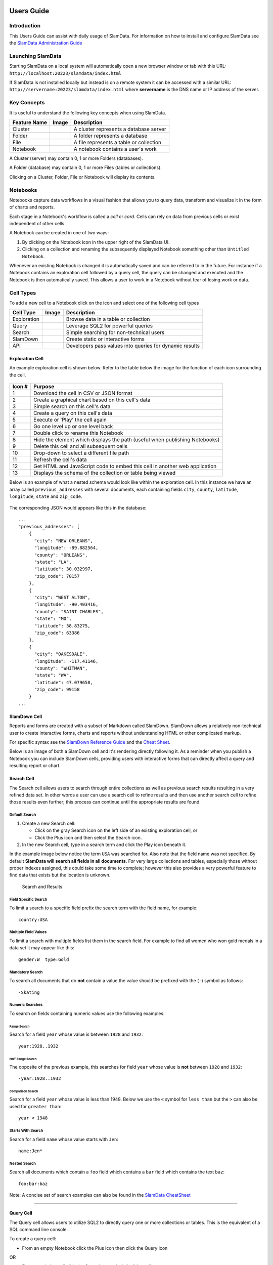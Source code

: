 .. figure:: /images/white-logo.png
   :alt: SlamData Logo

Users Guide
===========

Introduction
------------

This Users Guide can assist with daily usage of SlamData. For
information on how to install and configure SlamData see the `SlamData
Administration Guide <administration-guide.md>`__

Launching SlamData
------------------

Starting SlamData on a local system will automatically open a new
browser window or tab with this URL:
``http://localhost:20223/slamdata/index.html``

If SlamData is not installed locally but instead is on a remote system
it can be accessed with a similar URL:
``http://servername:20223/slamdata/index.html`` where **servername** is
the DNS name or IP address of the server.


Key Concepts
------------

It is useful to understand the following key concepts when using
SlamData.

+----------------+--------------+-------------------------------------------+
| Feature Name   | Image        | Description                               |
+================+==============+===========================================+
| Cluster        | |Cluster|    | A cluster represents a database server    |
+----------------+--------------+-------------------------------------------+
| Folder         | |Folder|     | A folder represents a database            |
+----------------+--------------+-------------------------------------------+
| File           | |File|       | A file represents a table or collection   |
+----------------+--------------+-------------------------------------------+
| Notebook       | |Notebook|   | A notebook contains a user's work         |
+----------------+--------------+-------------------------------------------+

A Cluster (server) may contain 0, 1 or more Folders (databases).

A Folder (database) may contain 0, 1 or more Files (tables or
collections).

Clicking on a Cluster, Folder, File or Notebook will display its
contents.


Notebooks
---------

Notebooks capture data workflows in a visual fashion that allows you to
query data, transform and visualize it in the form of charts and
reports.

Each stage in a Notebook's workflow is called a *cell* or *card*. Cells
can rely on data from previous cells or exist independent of other
cells.

A Notebook can be created in one of two ways:

1. By clicking on the Notebook |Notebook| icon in the upper right of the
   SlamData UI.
2. Clicking on a collection and renaming the subsequently displayed
   Notebook something other than ``Untitled Notebook``.

Whenever an existing Notebook is changed it is automatically saved and
can be referred to in the future. For instance if a Notebook contains an
exploration cell followed by a query cell, the query can be changed and
executed and the Notebook is then automatically saved. This allows a
user to work in a Notebook without fear of losing work or data.


Cell Types
----------

To add a new cell to a Notebook click on the |Plus| icon and select one
of the following cell types

+---------------+-----------------+-----------------------------------------------------------+
| Cell Type     | Image           | Description                                               |
+===============+=================+===========================================================+
| Exploration   | |Exploration|   | Browse data in a table or collection                      |
+---------------+-----------------+-----------------------------------------------------------+
| Query         | |Query|         | Leverage SQL2 for powerful queries                        |
+---------------+-----------------+-----------------------------------------------------------+
| Search        | |Search|        | Simple searching for non-technical users                  |
+---------------+-----------------+-----------------------------------------------------------+
| SlamDown      | |SlamDown|      | Create static or interactive forms                        |
+---------------+-----------------+-----------------------------------------------------------+
| API           | |API|           | Developers pass values into queries for dynamic results   |
+---------------+-----------------+-----------------------------------------------------------+

Exploration Cell
~~~~~~~~~~~~~~~~

An example exploration cell is shown below. Refer to the table below the
image for the function of each icon surrounding the cell.

.. figure:: /images/screenshots/cell-exploration-annotated-with-numbers.png
   :alt: Exploration Cell

+---------+------------------------------------------------------------------+
| Icon #  | Purpose                                                          |
+=========+==================================================================+
| 1       | Download the cell in CSV or JSON format                          |
+---------+------------------------------------------------------------------+
| 2       | Create a graphical chart based on this cell's data               |
+---------+------------------------------------------------------------------+
| 3       | Simple search on this cell's data                                |
+---------+------------------------------------------------------------------+
| 4       | Create a query on this cell's data                               |
+---------+------------------------------------------------------------------+
| 5       | Execute or 'Play' the cell again                                 |
+---------+------------------------------------------------------------------+
| 6       | Go one level up or one level back                                |
+---------+------------------------------------------------------------------+
| 7       | Double click to rename this Notebook                             |
+---------+------------------------------------------------------------------+
| 8       | Hide the element which displays the path (useful when publishing |
|         | Notebooks)                                                       |
+---------+------------------------------------------------------------------+
| 9       | Delete this cell and all subsequent cells                        |
+---------+------------------------------------------------------------------+
| 10      | Drop-down to select a different file path                        |
+---------+------------------------------------------------------------------+
| 11      | Refresh the cell's data                                          |
+---------+------------------------------------------------------------------+
| 12      | Get HTML and JavaScript code to embed this cell in another web   |
|         | application                                                      |
+---------+------------------------------------------------------------------+
| 13      | Displays the schema of the collection or table being viewed      |
+---------+------------------------------------------------------------------+

Below is an example of what a nested schema would look like within the
exploration cell. In this instance we have an array called
``previous_addresses`` with several documents, each containing fields
``city``, ``county``, ``latitude``, ``longitude``, ``state`` and
``zip_code``.

.. figure:: /images/screenshots/cell-exploration-nested.png
   :alt: Exploration Cell Nested

The corresponding JSON would appears like this in the database:

::

    ...
    "previous_addresses": [
        {
          "city": "NEW ORLEANS",
          "longitude": -89.882564,
          "county": "ORLEANS",
          "state": "LA",
          "latitude": 30.032997,
          "zip_code": 70157
        },
        {
          "city": "WEST ALTON",
          "longitude": -90.403416,
          "county": "SAINT CHARLES",
          "state": "MO",
          "latitude": 38.83275,
          "zip_code": 63386
        },
        {
          "city": "OAKESDALE",
          "longitude": -117.41146,
          "county": "WHITMAN",
          "state": "WA",
          "latitude": 47.079658,
          "zip_code": 99158
        }
    ...


SlamDown Cell
~~~~~~~~~~~~~

Reports and forms are created with a subset of Markdown called SlamDown.
SlamDown allows a relatively non-technical user to create interactive
forms, charts and reports without understanding HTML or other
complicated markup.

For specific syntax see the `SlamDown Reference
Guide <slamdown-reference.md>`__ and the `Cheat
Sheet <http://slamdata.com/wp-content/uploads/2016/03/slamdata-cheatsheet-20160329-2.pdf>`__.

Below is an image of both a SlamDown cell and it's rendering directly
following it. As a reminder when you publish a Notebook you can include
SlamDown cells, providing users with interactive forms that can directly
affect a query and resulting report or chart.

.. figure:: /images/screenshots/cell-slamdown.png
   :alt: SlamDown Cell


Search Cell
~~~~~~~~~~~

The Search cell allows users to search through entire collections as
well as previous search results resulting in a very refined data set. In
other words a user can use a search cell to refine results and then use
another search cell to refine those results even further; this process
can continue until the appropriate results are found.

Default Search
^^^^^^^^^^^^^^

1. Create a new Search cell:

   -  Click on the gray Search |Search Gray Icon| icon on the left side of an
      existing exploration cell, or
   -  Click the Plus |Plus Icon| icon and then select the Search |Search
      Icon| icon.

2. In the new Search cell, type in a search term and click the Play
   |Play Icon| icon beneath it.

In the example image below notice the term ``USA`` was searched for.
Also note that the field name was not specified. By default **SlamData
will search all fields in all documents**. For very large collections
and tables, especially those without proper indexes assigned, this could
take some time to complete; however this also provides a very powerful
feature to find data that exists but the location is unknown.

.. figure:: /images/screenshots/search-and-results.png
   :alt: Search and Results

   Search and Results

Field Specific Search
^^^^^^^^^^^^^^^^^^^^^

To limit a search to a specific field prefix the search term with the
field name, for example:

::

    country:USA

Multiple Field Values
^^^^^^^^^^^^^^^^^^^^^

To limit a search with multiple fields list them in the search field.
For example to find all women who won gold medals in a data set it may
appear like this:

::

    gender:W  type:Gold

Mandatory Search
^^^^^^^^^^^^^^^^

To search all documents that do **not** contain a value the value should
be prefixed with the (``-``) symbol as follows:

::

    -Skating

Numeric Searches
^^^^^^^^^^^^^^^^

To search on fields containing numeric values use the following
examples.

Range Search
''''''''''''

Search for a field ``year`` whose value is between ``1928`` and
``1932``:

::

    year:1928..1932

NOT Range Search
''''''''''''''''

The opposite of the previous example, this searches for field ``year``
whose value is **not** between ``1928`` and ``1932``:

::

    -year:1928..1932

Comparison Search
'''''''''''''''''

Search for a field ``year`` whose value is less than 1948. Below we use
the ``<`` symbol for ``less than`` but the ``>`` can also be used for
``greater than``:

::

    year < 1948

Starts With Search
^^^^^^^^^^^^^^^^^^

Search for a field ``name`` whose value starts with ``Jen``:

::

    name:Jen*

Nested Search
^^^^^^^^^^^^^

Search all documents which contain a ``foo`` field which contains a
``bar`` field which contains the text ``baz``:

::

    foo:bar:baz

Note: A concise set of search examples can also be found in the
`SlamData
CheatSheet <http://slamdata.com/wp-content/uploads/2016/03/slamdata-cheatsheet-20160329-2.pdf>`__

--------------

Query Cell
~~~~~~~~~~

The Query cell allows users to utilize SQL2 to directly query one or
more collections or tables. This is the equivalent of a SQL command line
console.

To create a query cell:

-  From an empty Notebook click the Plus |Plus Icon| icon then click the
   Query |Query| icon

OR

-  From an existing cell click the Query |Query| icon to the left of the
   cell.

If the first option is selected the user will be presented with an empty
Query cell. If the second option is selected the user will be presented
with a Query cell that contains a default query, highlighted with
colored syntax as shown below:

.. figure:: /images/screenshots/query-highlighted.png
   :alt: Query Highlighted

   Query Highlighted

The query can be manipulated in this alternate form but the highlighted
text cannot be modified or removed. If the user prefers more control the
first option above may be preferred. The Query cell also provides query
completion at certain parts of your query as shown below:

.. figure:: /images/screenshots/query-completion.png
   :alt: Query Completion

   Query Completion

The Query cell will also automatically highlight SQL2 keywords as shown
the image above. The query itself can be written on a single line (which
will not word wrap) or on multiple lines.

When a query is executed by clicking the Play |Play Icon| icon the cell
beneath the query cell will show an icon indicating the query is
running. When complete the query's results will display below the query.

Note: If a query takes longer than 30 seconds to execute SlamData
considers it a timed out query and will result in an error.

For a complete review of SQL2 and example see the `SQL2 Reference
Guide <sql-squared-reference.md>`__.

--------------

Custom Styling
--------------

Users can add custom styles to notebooks by adding a query parameter to
the URI. For example, to add a stylesheet located in ``css/foo.css`` to

::

    http://slamdata.instance.com/notebook.html#/db/Folder/Notebook.slam/view

one should modify the route to

::

    http://slamdata.instance.com/notebook.html?cssStyleSheets=css/foo.css#/db/Folder/Notebook.slam/view

The values of ``cssStyleSheets`` are decoded and then split by ``,``, so
to add two stylesheets one could use

-  ``cssStyleSheets=css/foo.css,http%3A%2F%2Ffoo.com%2Fstyles.css``
-  ``cssStyleSheets=css%2Ffoo.css,http%3A%2F%2Ffoo.com%2Fstyles.css``
-  ``cssStyleSheets=css%2Ffoo.css%2Chttp%3A%2F%2Ffoo.com%2Fstyles.css``

These URIs are checked and, if they are valid, corresponding ``link``
elements are added to the ``head``

Here it would be

.. code:: html

    <link type="text/css" rel="stylesheet" href="css/foo.css">
    <link type="text/css" rel="stylesheet" href="http://foo.com/style.css">

--------------

Importing Data
--------------

SlamData allows users to import files in both **JSON** and **CSV**
format.

JSON files may be formatted either as multiple single documents or
within a JSON array.

Note: The first line of CSV files will be used as a *header* line
creating the schema that the remaining rows will adhere to.

To upload a file into SlamData, follow these steps:

1. Navigate to the database where the data should be imported.

2. At the top of the page click the Upload File |Upload File| icon.

3. Select a file from your file system. Large files may take a few
   moments to upload. After data has been imported a new collection will
   be created with the same name as the file.

4. A new Untitled Notebook will be created that displays the new
   collection's data.

--------------

Exporting Data
--------------

SlamData allows users to export refined result sets, collections and
entire databases.

Result Sets
~~~~~~~~~~~

Once a result set has been refined either through query cells or search
cells it may then be downloaded in **JSON** or **CSV** formats.

1. From an exploration cell or results set cell click the Download cell
   |Download Cell| icon to the left of the cell.

2. In the newly created Download cell select either the CSV |CSV Icon|
   or JSON |JSON Icon| icon on the left.

3. Select the appropriate options in the cell.

4. Click Download.

See the example image below of a query cell followed by the results
cell.

.. figure:: /images/screenshots/cell-query-and-results.png
   :alt: Query Cell Results

Downloading the data from this **Results Cell** provides the following
JSON export file:

::

    [
      {
        "gender": "male",
        "name": "Tory Escobar",
        "addresses": [
          {
            "city": "OROFINO",
            "longitude": -116.184848,
            "county": "CLEARWATER",
            "state": "ID",
            "latitude": 46.4976,
            "zip_code": 83544
          },
          {
            "city": "ARRIBA",
            "longitude": -103.323143,
            "county": "LINCOLN",
            "state": "CO",
            "latitude": 39.316461,
            "zip_code": 80804
          },
          {
            "city": "OLGA",
            "longitude": -122.983742,
            "county": "SAN JUAN",
            "state": "WA",
            "latitude": 48.557824,
            "zip_code": 98279
          },
          {
            "city": "DELRAY BEACH",
            "longitude": -80.13473,
            "county": "PALM BEACH",
            "state": "FL",
            "latitude": 26.454218,
            "zip_code": 33484
          },
          {
            "city": "LYONS",
            "longitude": -122.594993,
            "county": "LINN",
            "state": "OR",
            "latitude": 44.749921,
            "zip_code": 97358
          }
        ]
      },
      {
        "gender": "female",
        "name": "Damaris Savage",
        "addresses": [
          {
            "city": "CROSSROADS",
            "longitude": -103.209405,
            "county": "LEA",
            "state": "NM",
            "latitude": 32.690034,
            "zip_code": 88114
          }
        ]
      },
      {
        "gender": "female",
        "name": "See Harrison",
        "addresses": []
      }
    ]

Collections and Tables
~~~~~~~~~~~~~~~~~~~~~~

Collections and tables can also be exported in their entirety. When
browsing a folder (database) within the SlamData UI simply hover over
the file (table or collection) and notice the icons that appear to the
right. Click on the Download |Download Icon| icon. See the image below
with the highlighted icon.

.. figure:: /images/screenshots/download-collection.png
   :alt: Download Collection

Databases
~~~~~~~~~

Databases can be exported in their entirety as well. Simply ensure the
appropriate database and its underlying collections are displayed in the
UI and click on the Download |Download Icon| icon in the **top menu
bar** as shown in the image below. A dialog will appear providing
several options for the download and will result in a compress zip file
containing all of the database's collections as separate files.

.. figure:: /images/screenshots/download-database.png
   :alt: Download Database

--------------

.. |Cluster| image:: /images/icon-mount.png
.. |Folder| image:: /images/icon-folder.png
.. |File| image:: /images/icon-file.png
.. |Notebook| image:: /images/icon-notebook.png
.. |Plus| image:: /images/icon-plus.png
.. |Exploration| image:: /images/icon-explore.png
.. |Search| image:: /images/icon-search.png
.. |SlamDown| image:: /images/icon-slamdown.png
.. |API| image:: /images/icon-api.png
.. |Search Gray Icon| image:: /images/icon-gray-search.png
.. |Plus Icon| image:: /images/icon-plus.png
.. |Search Icon| image:: /images/icon-search.png
.. |Play Icon| image:: /images/icon-play.png
.. |Query| image:: /images/icon-query.png
.. |Upload File| image:: /images/icon-upload.png
.. |Download Cell| image:: /images/icon-download-cell.png
.. |CSV Icon| image:: /images/icon-csv.png
.. |JSON Icon| image:: /images/icon-json.png
.. |Download Icon| image:: /images/icon-download.png

